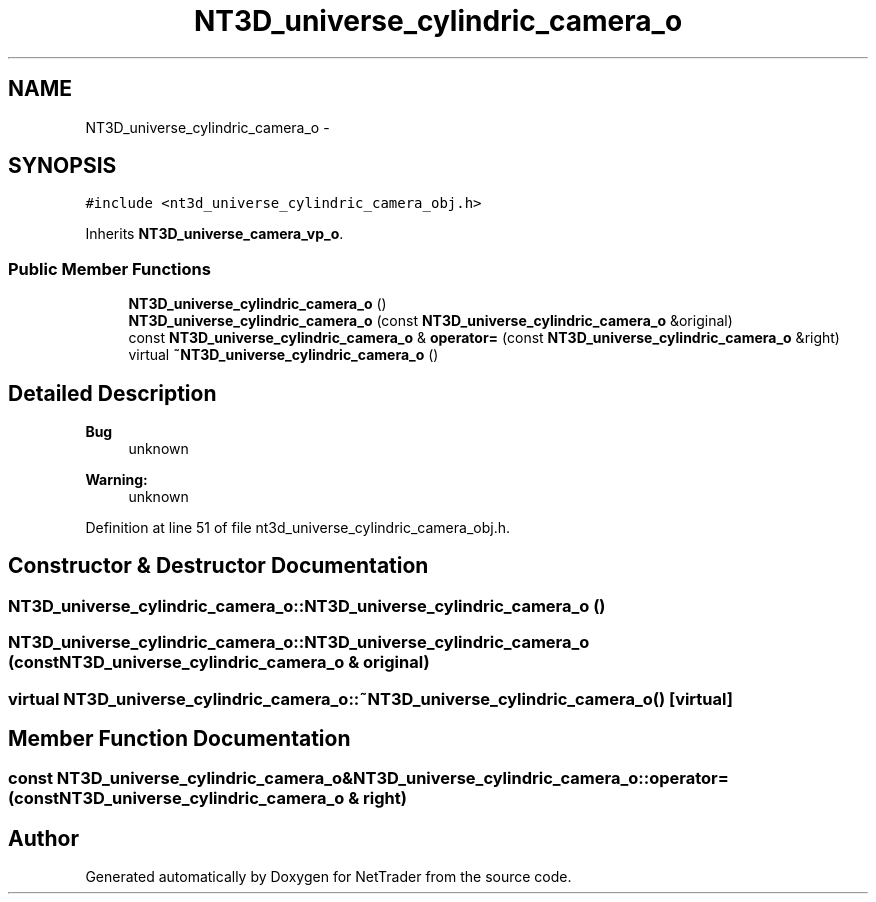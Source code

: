 .TH "NT3D_universe_cylindric_camera_o" 3 "Wed Nov 17 2010" "Version 0.5" "NetTrader" \" -*- nroff -*-
.ad l
.nh
.SH NAME
NT3D_universe_cylindric_camera_o \- 
.SH SYNOPSIS
.br
.PP
.PP
\fC#include <nt3d_universe_cylindric_camera_obj.h>\fP
.PP
Inherits \fBNT3D_universe_camera_vp_o\fP.
.SS "Public Member Functions"

.in +1c
.ti -1c
.RI "\fBNT3D_universe_cylindric_camera_o\fP ()"
.br
.ti -1c
.RI "\fBNT3D_universe_cylindric_camera_o\fP (const \fBNT3D_universe_cylindric_camera_o\fP &original)"
.br
.ti -1c
.RI "const \fBNT3D_universe_cylindric_camera_o\fP & \fBoperator=\fP (const \fBNT3D_universe_cylindric_camera_o\fP &right)"
.br
.ti -1c
.RI "virtual \fB~NT3D_universe_cylindric_camera_o\fP ()"
.br
.in -1c
.SH "Detailed Description"
.PP 
\fBBug\fP
.RS 4
unknown 
.RE
.PP
\fBWarning:\fP
.RS 4
unknown 
.RE
.PP

.PP
Definition at line 51 of file nt3d_universe_cylindric_camera_obj.h.
.SH "Constructor & Destructor Documentation"
.PP 
.SS "NT3D_universe_cylindric_camera_o::NT3D_universe_cylindric_camera_o ()"
.SS "NT3D_universe_cylindric_camera_o::NT3D_universe_cylindric_camera_o (const \fBNT3D_universe_cylindric_camera_o\fP & original)"
.SS "virtual NT3D_universe_cylindric_camera_o::~NT3D_universe_cylindric_camera_o ()\fC [virtual]\fP"
.SH "Member Function Documentation"
.PP 
.SS "const \fBNT3D_universe_cylindric_camera_o\fP& NT3D_universe_cylindric_camera_o::operator= (const \fBNT3D_universe_cylindric_camera_o\fP & right)"

.SH "Author"
.PP 
Generated automatically by Doxygen for NetTrader from the source code.
